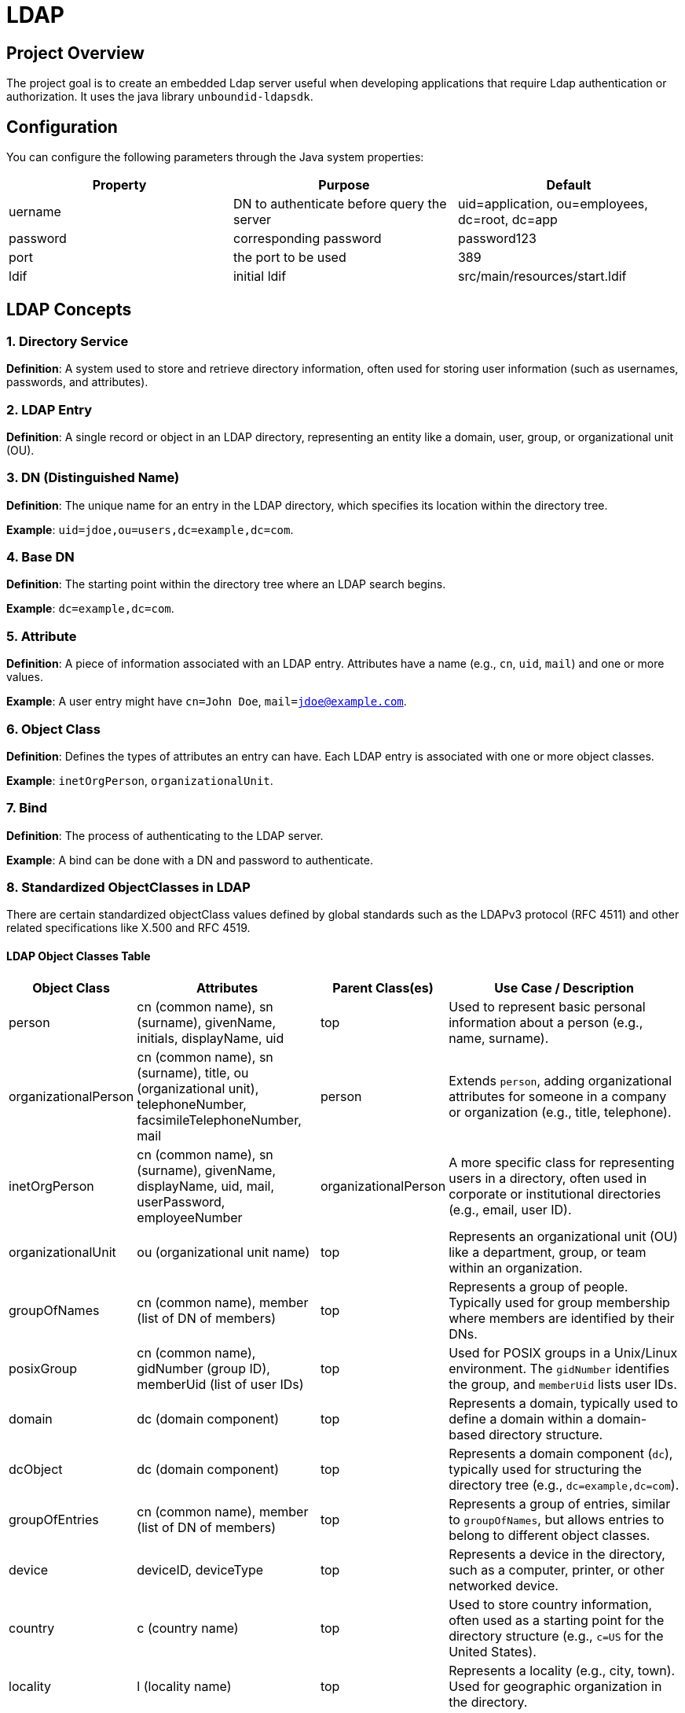 = LDAP

== Project Overview
The project goal is to create an embedded Ldap server useful when developing applications that require Ldap authentication or authorization.
It uses the java library `unboundid-ldapsdk`.

== Configuration
You can configure the following parameters through the Java system properties:


|===
|Property |Purpose |Default

|uername
|DN to authenticate before query the server
|uid=application, ou=employees, dc=root, dc=app

|password
|corresponding password
|password123

|port
|the port to be used
|389

|ldif
|initial ldif
|src/main/resources/start.ldif
|===



== LDAP Concepts

=== 1. Directory Service
*Definition*: A system used to store and retrieve directory information, often used for storing user information (such as usernames, passwords, and attributes).

=== 2. LDAP Entry
*Definition*: A single record or object in an LDAP directory, representing an entity like a domain, user, group, or organizational unit (OU).

=== 3. DN (Distinguished Name)
*Definition*: The unique name for an entry in the LDAP directory, which specifies its location within the directory tree.

*Example*: `uid=jdoe,ou=users,dc=example,dc=com`.

=== 4. Base DN
*Definition*: The starting point within the directory tree where an LDAP search begins.

*Example*: `dc=example,dc=com`.

=== 5. Attribute
*Definition*: A piece of information associated with an LDAP entry. Attributes have a name (e.g., `cn`, `uid`, `mail`) and one or more values.

*Example*: A user entry might have `cn=John Doe`, `mail=jdoe@example.com`.

=== 6. Object Class
*Definition*: Defines the types of attributes an entry can have. Each LDAP entry is associated with one or more object classes.

*Example*: `inetOrgPerson`, `organizationalUnit`.

=== 7. Bind
*Definition*: The process of authenticating to the LDAP server.

*Example*: A bind can be done with a DN and password to authenticate.

=== 8. Standardized ObjectClasses in LDAP
There are certain standardized objectClass values defined by global standards such as the LDAPv3 protocol (RFC 4511) and other related specifications like X.500 and RFC 4519.

==== LDAP Object Classes Table

[cols="3,5,3,7"]
|===
| **Object Class** | **Attributes** | **Parent Class(es)** | **Use Case / Description**

| person | cn (common name), sn (surname), givenName, initials, displayName, uid | top | Used to represent basic personal information about a person (e.g., name, surname).
| organizationalPerson | cn (common name), sn (surname), title, ou (organizational unit), telephoneNumber, facsimileTelephoneNumber, mail | person | Extends `person`, adding organizational attributes for someone in a company or organization (e.g., title, telephone).
| inetOrgPerson | cn (common name), sn (surname), givenName, displayName, uid, mail, userPassword, employeeNumber | organizationalPerson | A more specific class for representing users in a directory, often used in corporate or institutional directories (e.g., email, user ID).
| organizationalUnit | ou (organizational unit name) | top | Represents an organizational unit (OU) like a department, group, or team within an organization.
| groupOfNames | cn (common name), member (list of DN of members) | top | Represents a group of people. Typically used for group membership where members are identified by their DNs.
| posixGroup | cn (common name), gidNumber (group ID), memberUid (list of user IDs) | top | Used for POSIX groups in a Unix/Linux environment. The `gidNumber` identifies the group, and `memberUid` lists user IDs.
| domain | dc (domain component) | top | Represents a domain, typically used to define a domain within a domain-based directory structure.
| dcObject | dc (domain component) | top | Represents a domain component (`dc`), typically used for structuring the directory tree (e.g., `dc=example,dc=com`).
| groupOfEntries | cn (common name), member (list of DN of members) | top | Represents a group of entries, similar to `groupOfNames`, but allows entries to belong to different object classes.
| device | deviceID, deviceType | top | Represents a device in the directory, such as a computer, printer, or other networked device.
| country | c (country name) | top | Used to store country information, often used as a starting point for the directory structure (e.g., `c=US` for the United States).
| locality | l (locality name) | top | Represents a locality (e.g., city, town). Used for geographic organization in the directory.
| organization | o (organization name) | top | Represents an organization (e.g., a company, school, or other entity).
| organizationalRole | roleOccupant, role | organizationalPerson | Represents a specific role within an organization, such as a manager or team lead.
| eduPerson | eduPersonAffiliation, eduPersonOrgDN, eduPersonPrimaryAffiliation | inetOrgPerson | Used in educational institutions to represent people with attributes related to their role in academia (e.g., student, staff).
| dynamicObject | objectClass, cn (common name), sn (surname) | top | Represents objects that are dynamically created or modified, commonly used for temporary or transient objects.
| person | uid, cn, mail, sn | top | Similar to `inetOrgPerson`, used for representing users with basic attributes such as `uid`, `cn`, and `mail`.
|===

